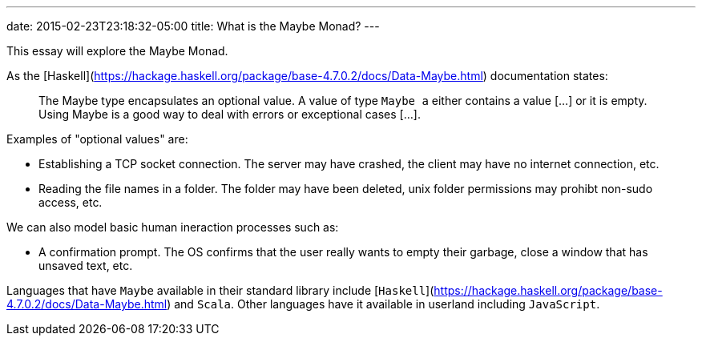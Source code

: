 ---
date: 2015-02-23T23:18:32-05:00
title: What is the Maybe Monad?
---


This essay will explore the Maybe Monad.

As the [Haskell](https://hackage.haskell.org/package/base-4.7.0.2/docs/Data-Maybe.html) documentation states:

> The Maybe type encapsulates an optional value. A value of type `Maybe a` either contains a value [...] or it is empty. Using Maybe is a good way to deal with errors or exceptional cases [...].

Examples of "optional values" are:

- Establishing a TCP socket connection. The server may have crashed, the client may have no internet connection, etc.
- Reading the file names in a folder. The folder may have been deleted, unix folder permissions may prohibt non-sudo access, etc.

We can also model basic human ineraction processes such as:

- A confirmation prompt. The OS confirms that the user really wants to empty their garbage, close a window that has unsaved text, etc.

Languages that have `Maybe` available in their standard library include [`Haskell`](https://hackage.haskell.org/package/base-4.7.0.2/docs/Data-Maybe.html) and `Scala`. Other languages have it available in userland including `JavaScript`.

